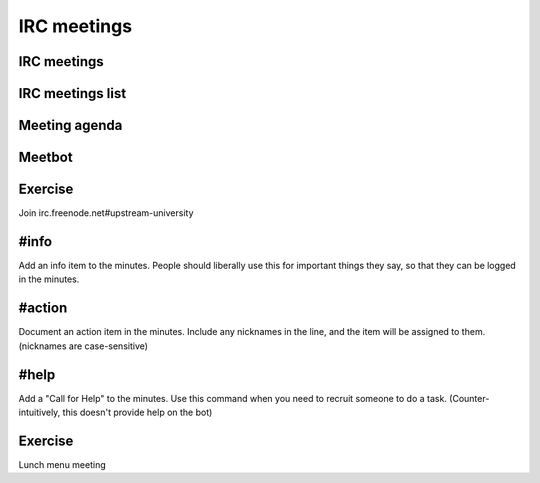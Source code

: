 ============
IRC meetings
============

.. image:: ./_assets/os_background.png
   :class: fill
   :width: 100%

IRC meetings
============

.. image:: ./_assets/06-01-irc-meetings.png
  :width: 100%

IRC meetings list
=================

.. image:: ./_assets/06-02-irc-meetings-list.png
  :width: 100%

Meeting agenda
==============

.. image:: ./_assets/06-03-meeting-agenda.png
  :width: 100%

Meetbot
=======

.. image:: ./_assets/06-04-meetbot.png
  :width: 100%

Exercise
========

Join irc.freenode.net#upstream-university

#info
=====

Add an info item to the minutes. People should liberally use this for
important things they say, so that they can be logged in the minutes.

#action
=======

Document an action item in the minutes. Include any nicknames in the line, and
the item will be assigned to them. (nicknames are case-sensitive)

#help
=====

Add a "Call for Help" to the minutes. Use this command when you need to
recruit someone to do a task. (Counter-intuitively, this doesn't provide help
on the bot)

Exercise
========

Lunch menu meeting
